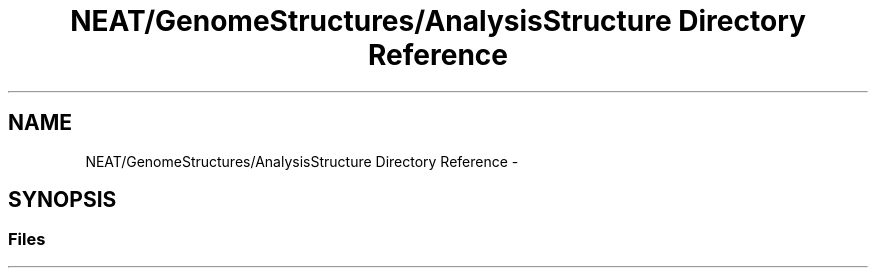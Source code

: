 .TH "NEAT/GenomeStructures/AnalysisStructure Directory Reference" 3 "Wed Apr 6 2016" "NEAT_PyGenetics" \" -*- nroff -*-
.ad l
.nh
.SH NAME
NEAT/GenomeStructures/AnalysisStructure Directory Reference \- 
.SH SYNOPSIS
.br
.PP
.SS "Files"

.in +1c
.in -1c
